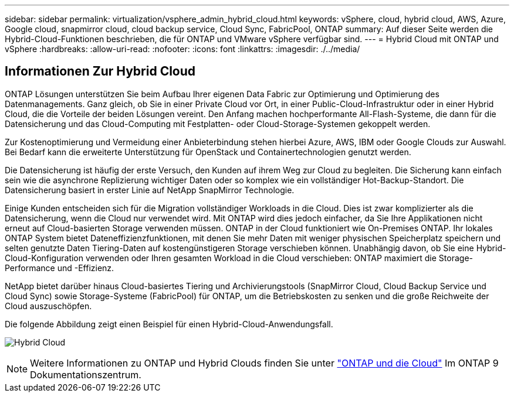 ---
sidebar: sidebar 
permalink: virtualization/vsphere_admin_hybrid_cloud.html 
keywords: vSphere, cloud, hybrid cloud, AWS, Azure, Google cloud, snapmirror cloud, cloud backup service, Cloud Sync, FabricPool, ONTAP 
summary: Auf dieser Seite werden die Hybrid-Cloud-Funktionen beschrieben, die für ONTAP und VMware vSphere verfügbar sind. 
---
= Hybrid Cloud mit ONTAP und vSphere
:hardbreaks:
:allow-uri-read: 
:nofooter: 
:icons: font
:linkattrs: 
:imagesdir: ./../media/




== Informationen Zur Hybrid Cloud

ONTAP Lösungen unterstützen Sie beim Aufbau Ihrer eigenen Data Fabric zur Optimierung und Optimierung des Datenmanagements. Ganz gleich, ob Sie in einer Private Cloud vor Ort, in einer Public-Cloud-Infrastruktur oder in einer Hybrid Cloud, die die Vorteile der beiden Lösungen vereint. Den Anfang machen hochperformante All-Flash-Systeme, die dann für die Datensicherung und das Cloud-Computing mit Festplatten- oder Cloud-Storage-Systemen gekoppelt werden.

Zur Kostenoptimierung und Vermeidung einer Anbieterbindung stehen hierbei Azure, AWS, IBM oder Google Clouds zur Auswahl. Bei Bedarf kann die erweiterte Unterstützung für OpenStack und Containertechnologien genutzt werden.

Die Datensicherung ist häufig der erste Versuch, den Kunden auf ihrem Weg zur Cloud zu begleiten. Die Sicherung kann einfach sein wie die asynchrone Replizierung wichtiger Daten oder so komplex wie ein vollständiger Hot-Backup-Standort. Die Datensicherung basiert in erster Linie auf NetApp SnapMirror Technologie.

Einige Kunden entscheiden sich für die Migration vollständiger Workloads in die Cloud. Dies ist zwar komplizierter als die Datensicherung, wenn die Cloud nur verwendet wird. Mit ONTAP wird dies jedoch einfacher, da Sie Ihre Applikationen nicht erneut auf Cloud-basierten Storage verwenden müssen. ONTAP in der Cloud funktioniert wie On-Premises ONTAP. Ihr lokales ONTAP System bietet Dateneffizienzfunktionen, mit denen Sie mehr Daten mit weniger physischen Speicherplatz speichern und selten genutzte Daten Tiering-Daten auf kostengünstigeren Storage verschieben können. Unabhängig davon, ob Sie eine Hybrid-Cloud-Konfiguration verwenden oder Ihren gesamten Workload in die Cloud verschieben: ONTAP maximiert die Storage-Performance und -Effizienz.

NetApp bietet darüber hinaus Cloud-basiertes Tiering und Archivierungstools (SnapMirror Cloud, Cloud Backup Service und Cloud Sync) sowie Storage-Systeme (FabricPool) für ONTAP, um die Betriebskosten zu senken und die große Reichweite der Cloud auszuschöpfen.

Die folgende Abbildung zeigt einen Beispiel für einen Hybrid-Cloud-Anwendungsfall.

image:vsphere_admin_hybrid_cloud.png["Hybrid Cloud"]


NOTE: Weitere Informationen zu ONTAP und Hybrid Clouds finden Sie unter https://docs.netapp.com/ontap-9/index.jsp?lang=en["ONTAP und die Cloud"^] Im ONTAP 9 Dokumentationszentrum.
